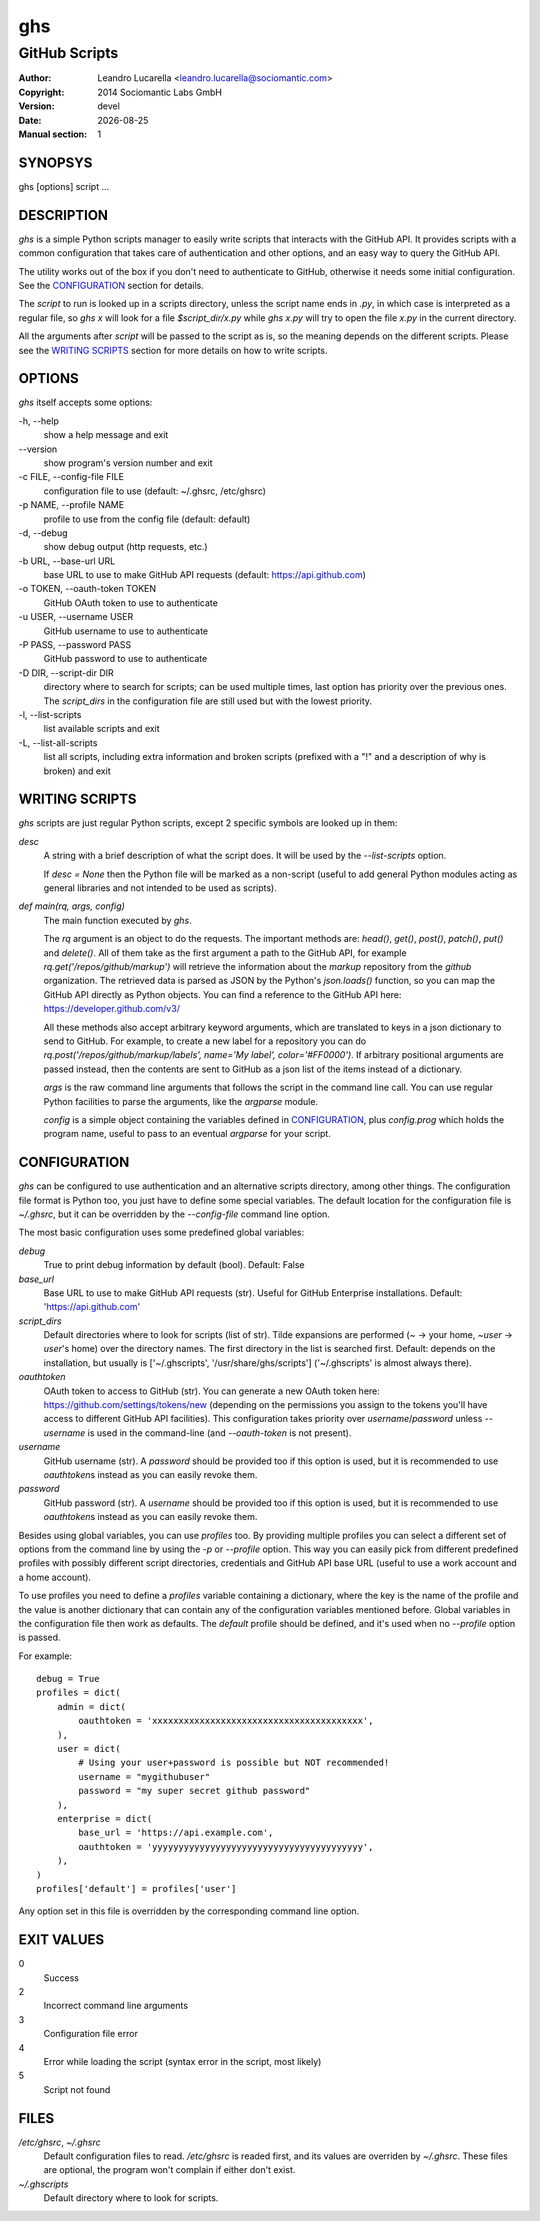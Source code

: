 
===
ghs
===

--------------
GitHub Scripts
--------------

:Author: Leandro Lucarella <leandro.lucarella@sociomantic.com>
:Copyright: 2014 Sociomantic Labs GmbH
:Version: devel
:Date: |date|
:Manual section: 1

.. |date| date::


SYNOPSYS
========

ghs [options] script ...


DESCRIPTION
===========

`ghs` is a simple Python scripts manager to easily write scripts that interacts
with the GitHub API. It provides scripts with a common configuration that takes
care of authentication and other options, and an easy way to query the GitHub
API.

The utility works out of the box if you don't need to authenticate to GitHub,
otherwise it needs some initial configuration. See the CONFIGURATION_ section
for details.

The *script* to run is looked up in a scripts directory, unless the script
name ends in `.py`, in which case is interpreted as a regular file, so `ghs x`
will look for a file `$script_dir/x.py` while `ghs x.py` will try to open the
file `x.py` in the current directory.

All the arguments after *script* will be passed to the script as is, so the
meaning depends on the different scripts. Please see the `WRITING SCRIPTS`_
section for more details on how to write scripts.


OPTIONS
=======

`ghs` itself accepts some options:

\-h, --help
  show a help message and exit

\--version
  show program's version number and exit

\-c FILE, --config-file FILE
  configuration file to use (default: ~/.ghsrc, /etc/ghsrc)

\-p NAME, --profile NAME
  profile to use from the config file (default: default)

\-d, --debug
  show debug output (http requests, etc.)

\-b URL, --base-url URL
  base URL to use to make GitHub API requests (default: https://api.github.com)

\-o TOKEN, --oauth-token TOKEN
  GitHub OAuth token to use to authenticate

\-u USER, --username USER
  GitHub username to use to authenticate

\-P PASS, --password PASS
  GitHub password to use to authenticate

\-D DIR, --script-dir DIR
  directory where to search for scripts; can be used multiple times, last
  option has priority over the previous ones. The `script_dirs` in the
  configuration file are still used but with the lowest priority.

\-l, --list-scripts
  list available scripts and exit

\-L, --list-all-scripts
  list all scripts, including extra information and broken scripts (prefixed
  with a "!" and a description of why is broken) and exit


WRITING SCRIPTS
===============

`ghs` scripts are just regular Python scripts, except 2 specific symbols are
looked up in them:

`desc`
  A string with a brief description of what the script does. It will be used
  by the `--list-scripts` option.

  If `desc = None` then the Python file will be marked as a non-script (useful
  to add general Python modules acting as general libraries and not intended to
  be used as scripts).

`def main(rq, args, config)`
  The main function executed by `ghs`.

  The `rq` argument is an object to do the requests. The important methods
  are: `head()`, `get()`, `post()`, `patch()`, `put()` and `delete()`. All of
  them take as the first argument a path to the GitHub API, for example
  `rq.get('/repos/github/markup')` will retrieve the information about the
  *markup* repository from the *github* organization. The retrieved data is
  parsed as JSON by the Python's `json.loads()` function, so you can map the
  GitHub API directly as Python objects. You can find a reference to the
  GitHub API here: https://developer.github.com/v3/

  All these methods also accept arbitrary keyword arguments, which are
  translated to keys in a json dictionary to send to GitHub. For example, to
  create a new label for a repository you can do
  `rq.post('/repos/github/markup/labels', name='My label', color='#FF0000')`.
  If arbitrary positional arguments are passed instead, then the contents are
  sent to GitHub as a json list of the items instead of a dictionary.

  `args` is the raw command line arguments that follows the script in the
  command line call. You can use regular Python facilities to parse the
  arguments, like the `argparse` module.

  `config` is a simple object containing the variables defined in
  CONFIGURATION_, plus `config.prog` which holds the program name, useful to
  pass to an eventual `argparse` for your script.


CONFIGURATION
=============

`ghs` can be configured to use authentication and an alternative scripts
directory, among other things. The configuration file format is Python too,
you just have to define some special variables. The default location for the
configuration file is `~/.ghsrc`, but it can be overridden by the
`--config-file` command line option.

The most basic configuration uses some predefined global variables:

`debug`
  True to print debug information by default (bool).
  Default: False

`base_url`
  Base URL to use to make GitHub API requests (str). Useful for GitHub
  Enterprise installations.
  Default: 'https://api.github.com'

`script_dirs`
  Default directories where to look for scripts (list of str). Tilde expansions
  are performed (`~` -> your home, `~user` -> `user`\ 's home) over the
  directory names. The first directory in the list is searched first.
  Default: depends on the installation, but usually is ['~/.ghscripts',
  '/usr/share/ghs/scripts'] ('~/.ghscripts' is almost always there).

`oauthtoken`
  OAuth token to access to GitHub (str). You can generate a new OAuth token
  here: https://github.com/settings/tokens/new (depending on the permissions
  you assign to the tokens you'll have access to different GitHub API
  facilities). This configuration takes priority over `username`/`password`
  unless `--username` is used in the command-line (and `--oauth-token` is not
  present).

`username`
  GitHub username (str). A `password` should be provided too if this option is
  used, but it is recommended to use `oauthtoken`\ s instead as you can easily
  revoke them.

`password`
  GitHub password (str). A `username` should be provided too if this option is
  used, but it is recommended to use `oauthtoken`\ s instead as you can easily
  revoke them.

Besides using global variables, you can use *profiles* too. By providing
multiple profiles you can select a different set of options from the command
line by using the `-p` or `--profile` option. This way you can easily pick
from different predefined profiles with possibly different script directories,
credentials and GitHub API base URL (useful to use a work account and a home
account).

To use profiles you need to define a `profiles` variable containing
a dictionary, where the key is the name of the profile and the value is
another dictionary that can contain any of the configuration variables
mentioned before. Global variables in the configuration file then work as
defaults. The `default` profile should be defined, and it's used when no
`--profile` option is passed.

For example::

  debug = True
  profiles = dict(
      admin = dict(
          oauthtoken = 'xxxxxxxxxxxxxxxxxxxxxxxxxxxxxxxxxxxxxxxx',
      ),
      user = dict(
          # Using your user+password is possible but NOT recommended!
          username = "mygithubuser"
          password = "my super secret github password"
      ),
      enterprise = dict(
          base_url = 'https://api.example.com',
          oauthtoken = 'yyyyyyyyyyyyyyyyyyyyyyyyyyyyyyyyyyyyyyyy',
      ),
  )
  profiles['default'] = profiles['user']

Any option set in this file is overridden by the corresponding command line
option.


EXIT VALUES
===========

0
  Success

2
  Incorrect command line arguments

3
  Configuration file error

4
  Error while loading the script (syntax error in the script, most likely)

5
  Script not found



FILES
=====

`/etc/ghsrc`, `~/.ghsrc`
  Default configuration files to read. `/etc/ghsrc` is readed first, and its
  values are overriden by `~/.ghsrc`. These files are optional, the program
  won't complain if either don't exist.

`~/.ghscripts`
  Default directory where to look for scripts.

.. vim: set et sw=2 :

